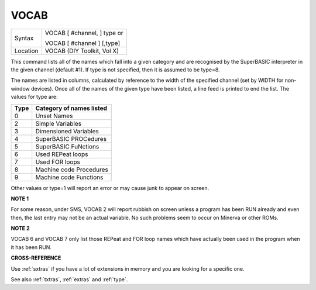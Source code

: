..  _vocab:

VOCAB
=====

+----------+------------------------------------------------------------------+
| Syntax   | VOCAB [ #channel, ] type  or                                     |
|          |                                                                  |
|          | VOCAB [ #channel ] [,type]                                       |
+----------+------------------------------------------------------------------+
| Location | VOCAB (DIY Toolkit, Vol X)                                       |
+----------+------------------------------------------------------------------+

This command lists all of the names which fall into a given category
and are recognised by the SuperBASIC interpreter in the given channel
(default #1). If type is not specified, then it is assumed to be type=8.

The names are listed in columns, calculated by reference to the width of
the specified channel (set by WIDTH for non-window devices). Once all of
the names of the given type have been listed, a line feed is printed to
end the list. The values for type are:

+------+--------------------------+
| Type | Category of names listed |
+======+==========================+
| 0    | Unset Names              |
+------+--------------------------+
| 2    | Simple Variables         |
+------+--------------------------+
| 3    | Dimensioned Variables    |
+------+--------------------------+
| 4    | SuperBASIC PROCedures    |
+------+--------------------------+
| 5    | SuperBASIC FuNctions     |
+------+--------------------------+
| 6    | Used REPeat loops        |
+------+--------------------------+
| 7    | Used FOR loops           |
+------+--------------------------+
| 8    | Machine code Procedures  |
+------+--------------------------+
| 9    | Machine code Functions   |
+------+--------------------------+

Other values or type=1 will report an error or may cause junk to appear on screen.

**NOTE 1**

For some reason, under SMS, VOCAB 2 will report rubbish on screen unless
a program has been RUN already and even then, the last entry may not be
an actual variable. No such problems seem to occur on Minerva or other
ROMs.

**NOTE 2**

VOCAB 6 and VOCAB 7 only list those REPeat and FOR loop names which have
actually been used in the program when it has been RUN.

**CROSS-REFERENCE**

Use :ref:`sxtras` if you have a lot of extensions
in memory and you are looking for a specific one.

See also
:ref:`txtras`, :ref:`extras`
and :ref:`type`.


